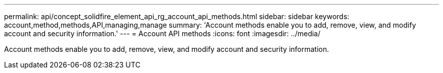 ---
permalink: api/concept_solidfire_element_api_rg_account_api_methods.html
sidebar: sidebar
keywords: account,method,methods,API,managing,manage
summary: 'Account methods enable you to add, remove, view, and modify account and security information.'
---
= Account API methods
:icons: font
:imagesdir: ../media/

[.lead]
Account methods enable you to add, remove, view, and modify account and security information.
